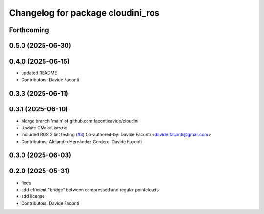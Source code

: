 ^^^^^^^^^^^^^^^^^^^^^^^^^^^^^^^^^^
Changelog for package cloudini_ros
^^^^^^^^^^^^^^^^^^^^^^^^^^^^^^^^^^

Forthcoming
-----------

0.5.0 (2025-06-30)
------------------

0.4.0 (2025-06-15)
------------------
* updated README
* Contributors: Davide Faconti

0.3.3 (2025-06-11)
------------------

0.3.1 (2025-06-10)
------------------
* Merge branch 'main' of github.com:facontidavide/cloudini
* Update CMakeLists.txt
* Included ROS 2 lint testing (`#3 <https://github.com/facontidavide/cloudini/issues/3>`_)
  Co-authored-by: Davide Faconti <davide.faconti@gmail.com>
* Contributors: Alejandro Hernández Cordero, Davide Faconti

0.3.0 (2025-06-03)
------------------

0.2.0 (2025-05-31)
------------------
* fixes
* add efficient "bridge" between compressed and regular pointclouds
* add license
* Contributors: Davide Faconti
